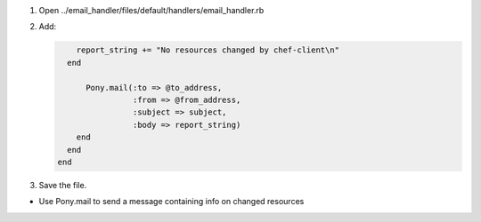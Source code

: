 .. The contents of this file are included in multiple slide decks.
.. This file should not be changed in a way that hinders its ability to appear in multiple slide decks.

#. Open ../email_handler/files/default/handlers/email_handler.rb
#. Add:

   .. code-block:: ruby
   
          report_string += "No resources changed by chef-client\n"
        end
     
            Pony.mail(:to => @to_address,
                      :from => @from_address,
                      :subject => subject,
                      :body => report_string)
          end
        end
      end

#. Save the file.

* Use Pony.mail to send a message containing info on changed resources
